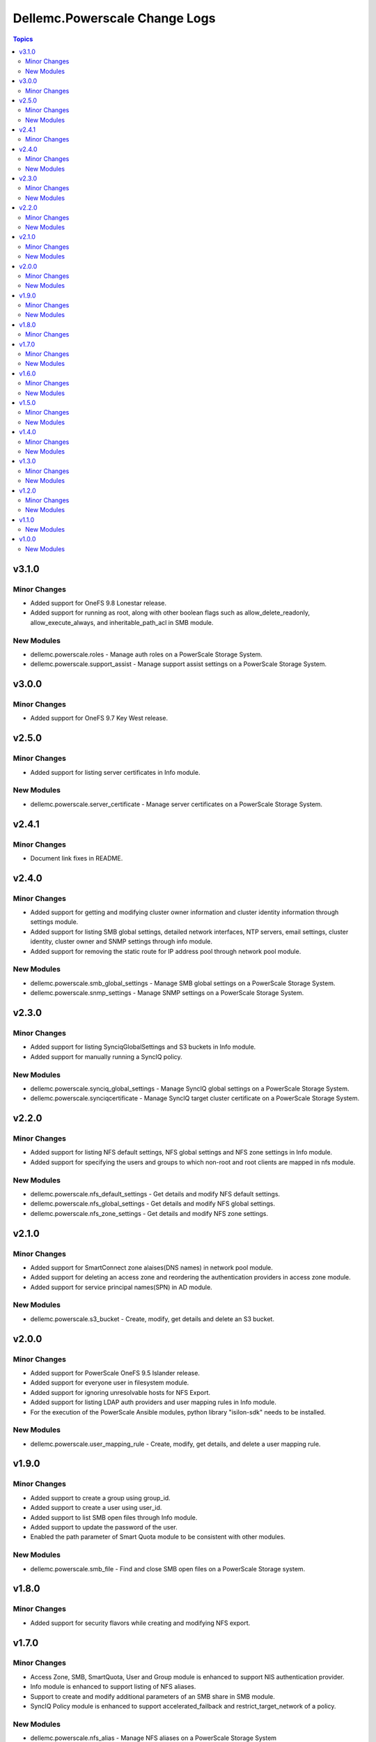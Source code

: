 ================================
Dellemc.Powerscale Change Logs
================================

.. contents:: Topics


v3.1.0
======

Minor Changes
-------------

- Added support for OneFS 9.8 Lonestar release.
- Added support for running as root, along with other boolean flags such as allow_delete_readonly, allow_execute_always, and inheritable_path_acl in SMB module.

New Modules
-----------

- dellemc.powerscale.roles - Manage auth roles on a PowerScale Storage System.
- dellemc.powerscale.support_assist - Manage support assist settings on a PowerScale Storage System.

v3.0.0
======

Minor Changes
-------------

- Added support for OneFS 9.7 Key West release.

v2.5.0
======

Minor Changes
-------------

- Added support for listing server certificates in Info module.

New Modules
-----------

- dellemc.powerscale.server_certificate - Manage server certificates on a PowerScale Storage System.

v2.4.1
======

Minor Changes
-------------

- Document link fixes in README.

v2.4.0
======

Minor Changes
-------------

- Added support for getting and modifying cluster owner information and cluster identity information through settings module.
- Added support for listing SMB global settings, detailed network interfaces, NTP servers, email settings, cluster identity, cluster owner and SNMP settings through info module.
- Added support for removing the static route for IP address pool through network pool module.

New Modules
-----------

- dellemc.powerscale.smb_global_settings - Manage SMB global settings on a PowerScale Storage System.
- dellemc.powerscale.snmp_settings - Manage SNMP settings on a PowerScale Storage System.

v2.3.0
======

Minor Changes
-------------

- Added support for listing SynciqGlobalSettings and S3 buckets in Info module.
- Added support for manually running a SyncIQ policy.

New Modules
-----------

- dellemc.powerscale.synciq_global_settings - Manage SyncIQ global settings on a PowerScale Storage System.
- dellemc.powerscale.synciqcertificate - Manage SyncIQ target cluster certificate on a PowerScale Storage System.

v2.2.0
======

Minor Changes
-------------

- Added support for listing NFS default settings, NFS global settings and NFS zone settings in Info module.
- Added support for specifying the users and groups to which non-root and root clients are mapped in nfs module.

New Modules
-----------

- dellemc.powerscale.nfs_default_settings - Get details and modify NFS default settings.
- dellemc.powerscale.nfs_global_settings - Get details and modify NFS global settings.
- dellemc.powerscale.nfs_zone_settings - Get details and modify NFS zone settings.

v2.1.0
======

Minor Changes
-------------

- Added support for SmartConnect zone alaises(DNS names) in network pool module.
- Added support for deleting an access zone and reordering the authentication providers in access zone module.
- Added support for service principal names(SPN) in AD module.

New Modules
-----------

- dellemc.powerscale.s3_bucket - Create, modify, get details and delete an S3 bucket.

v2.0.0
======

Minor Changes
-------------

- Added support for PowerScale OneFS 9.5 Islander release.
- Added support for everyone user in filesystem module.
- Added support for ignoring unresolvable hosts for NFS Export.
- Added support for listing LDAP auth providers and user mapping rules in Info module.
- For the execution of the PowerScale Ansible modules, python library "isilon-sdk" needs to be installed.

New Modules
-----------

- dellemc.powerscale.user_mapping_rule - Create, modify, get details, and delete a user mapping rule.

v1.9.0
======

Minor Changes
-------------

- Added support to create a group using group_id.
- Added support to create a user using user_id.
- Added support to list SMB open files through Info module.
- Added support to update the password of the user.
- Enabled the path parameter of Smart Quota module to be consistent with other modules.

New Modules
-----------

- dellemc.powerscale.smb_file - Find and close SMB open files on a PowerScale Storage system.

v1.8.0
======

Minor Changes
-------------

- Added support for security flavors while creating and modifying NFS export.

v1.7.0
======

Minor Changes
-------------

- Access Zone, SMB, SmartQuota, User and Group module is enhanced to support NIS authentication provider.
- Info module is enhanced to support listing of NFS aliases.
- Support to create and modify additional parameters of an SMB share in SMB module.
- SyncIQ Policy module is enhanced to support accelerated_failback and restrict_target_network of a policy.

New Modules
-----------

- dellemc.powerscale.nfs_alias - Manage NFS aliases on a PowerScale Storage System

v1.6.0
======

Minor Changes
-------------

- Added execution environment manifest file to support building an execution environment with ansible-builder.
- Added files required for Ansible execution environment.
- Check mode is supported for Info, Filepool Policy and Storagepool Tier modules.
- Filesystem module is enhanced to support ACL and container parameter.
- Info module is enhanced to support NodePools and Storagepool Tiers Subsets.
- SmartQuota module is enhanced to support container parameter.

New Modules
-----------

- dellemc.powerscale.filepoolpolicy - Manages file pool policy on PowerScale
- dellemc.powerscale.storagepooltier - Manages storage pool tier on PowerScale

v1.5.0
======

Minor Changes
-------------

- ADS module is enhanced to support machine_account and organizational_unit parameters while creating ADS provider.
- Added rotating file handler for log files.
- Removal of dellemc_powerscale prefix from all the modules name.
- SmartQuota module is enhanced to support float values for Quota Parameters.
- Support for recursive force deletion of filesystem directories.

New Modules
-----------

- dellemc.powerscale.networksettings - Manages Network Settings on PowerScale Storage System
- dellemc.powerscale.smartpoolsettings - Manages Smartpool Settings on PowerScale Storage System

v1.4.0
======

Minor Changes
-------------

- Access zone module is enhanced to support creation of an access zone.
- Gather facts module is enhanced to list network groupnets, network subnets, network pools, network rules and network interfaces.
- Support to retrieve and modify email settings in Settings module.
- Support to retrieve, add and remove NTP servers in Settings module.

New Modules
-----------

- dellemc.powerscale.groupnet - Manages groupnet configuration on PowerScale
- dellemc.powerscale.networkpool - Manages Network Pools on PowerScale Storage System
- dellemc.powerscale.networkrule - Manages Network provisioning rules for PowerScale Storage System
- dellemc.powerscale.settings - Manages general settings for PowerScale storage system
- dellemc.powerscale.subnet - Manages subnet configuration on PowerScale

v1.3.0
======

Minor Changes
-------------

- Added dual licensing.
- Gather facts module is enhanced to list SyncIQ policies, SyncIQ Performance rules, SyncIQ reports, SyncIQ target reports, SyncIQ target cluster certificates.

New Modules
-----------

- dellemc.powerscale.synciqjob - Manage SyncIQ jobs on PowerScale
- dellemc.powerscale.synciqpolicy - Manage SyncIQ policies on PowerScale
- dellemc.powerscale.synciqreports - Provides the SyncIQ reports for PowerScale Storage System
- dellemc.powerscale.synciqrules - Manage SyncIQ performance rules on PowerScale Storage System.
- dellemc.powerscale.synciqtargetreports - Provides SyncIQ target reports on PowerScale Storage System

v1.2.0
======

Minor Changes
-------------

- Filesystem module is enhanced to support additional quota parameters.
- Gather facts module is enhanced to list Nodes, NFS Exports, SMB shares and Active clients.
- Map or unmap authentication providers to/from an access zone.
- Rebranded Isilon to PowerScale.
- SmartQuota module is enhanced to support CRUD operations, for default-user and default-group quotas.
- Support extended for OneFS version 9.1.0.

New Modules
-----------

- dellemc.powerscale.ads - Manages the ADS authentication provider on PowerScale
- dellemc.powerscale.ldap - Manage LDAP authentication provider on PowerScale
- dellemc.powerscale.node - Get node info of PowerScale Storage System.

v1.1.0
======

New Modules
-----------

- dellemc.powerscale.smartquota - Manage Smart Quotas on PowerScale

v1.0.0
======

New Modules
-----------

- dellemc.powerscale.accesszone - Manages access zones on PowerScale
- dellemc.powerscale.filesystem - Manage Filesystems on PowerScale
- dellemc.powerscale.group - Manage Groups on the PowerScale Storage System
- dellemc.powerscale.info - Gathering information about PowerScale Storage
- dellemc.powerscale.nfs - Manage NFS exports on a PowerScale Storage System
- dellemc.powerscale.smb - Manage SMB shares on PowerScale Storage System. You can perform these operations
- dellemc.powerscale.snapshot - Manage snapshots on PowerScale
- dellemc.powerscale.snapshotschedule - Manage snapshot schedules on PowerScale
- dellemc.powerscale.user - Manage users on the PowerScale Storage System
